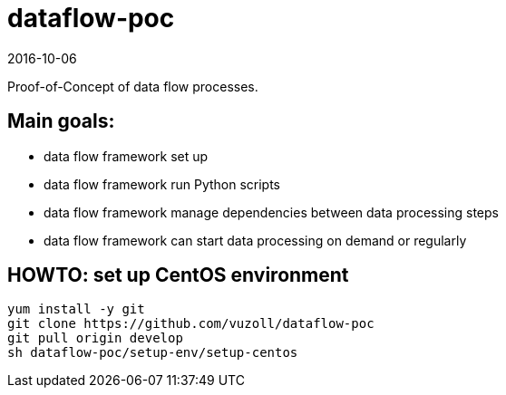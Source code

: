 = dataflow-poc
2016-10-06

Proof-of-Concept of data flow processes.

== Main goals:
- data flow framework set up
- data flow framework run Python scripts
- data flow framework manage dependencies between data processing steps
- data flow framework can start data processing on demand or regularly

== HOWTO: set up CentOS environment

[source,shell]
----
yum install -y git
git clone https://github.com/vuzoll/dataflow-poc
git pull origin develop
sh dataflow-poc/setup-env/setup-centos
----

